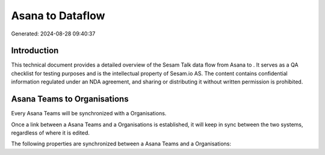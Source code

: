 ==================
Asana to  Dataflow
==================

Generated: 2024-08-28 09:40:37

Introduction
------------

This technical document provides a detailed overview of the Sesam Talk data flow from Asana to . It serves as a QA checklist for testing purposes and is the intellectual property of Sesam.io AS. The content contains confidential information regulated under an NDA agreement, and sharing or distributing it without written permission is prohibited.

Asana Teams to  Organisations
-----------------------------
Every Asana Teams will be synchronized with a  Organisations.

Once a link between a Asana Teams and a  Organisations is established, it will keep in sync between the two systems, regardless of where it is edited.

The following properties are synchronized between a Asana Teams and a  Organisations:

.. list-table::
   :header-rows: 1

   * - Asana Teams Property
     -  Organisations Property
     -  Data Type

